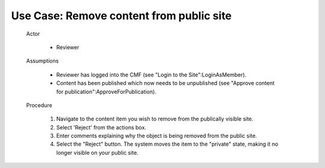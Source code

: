 Use Case:  Remove content from public site
==========================================

  Actor

    - Reviewer

  Assumptions

    - Reviewer has logged into the CMF (see "Login to the
      Site":LoginAsMember).

    - Content has been published which now needs to be unpublished
      (see "Approve content for publication":ApproveForPublication).

  Procedure

    1. Navigate to the content item you wish to remove from the
       publically visible site.

    2. Select 'Reject' from the actions box.

    3. Enter comments explaining why the object is being removed
       from the public site.

    4. Select the "Reject" button.  The system moves the item to
       the "private" state, making it no longer visible on your
       public site.
